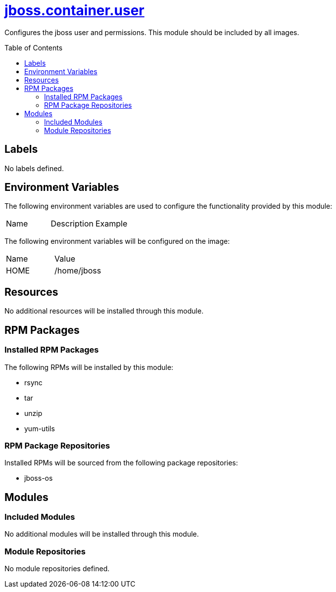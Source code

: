 ////
    AUTOGENERATED FILE - this file was generated via ./gen_template_docs.py.
    Changes to .adoc or HTML files may be overwritten! Please change the
    generator or the input template (./*.jinja)
////



= link:./module.yaml[jboss.container.user]
:toc:
:toc-placement!:
:toclevels: 5

Configures the jboss user and permissions.  This module should be included by all images.

toc::[]

== Labels
No labels defined.


== Environment Variables

The following environment variables are used to configure the functionality provided by this module:

|=======================================================================
|Name |Description |Example
|=======================================================================

The following environment variables will be configured on the image:
|=======================================================================
|Name |Value
|HOME |/home/jboss
|=======================================================================

== Resources
No additional resources will be installed through this module.

== RPM Packages

=== Installed RPM Packages

The following RPMs will be installed by this module:
    
* rsync
* tar
* unzip
* yum-utils

=== RPM Package Repositories

Installed RPMs will be sourced from the following package repositories:
    
* jboss-os

== Modules

=== Included Modules
No additional modules will be installed through this module.

=== Module Repositories
No module repositories defined.
